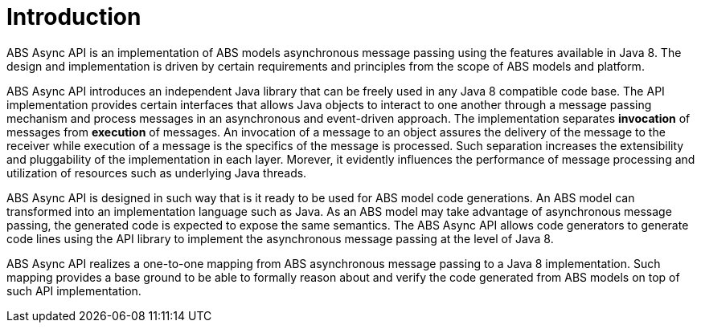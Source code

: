 = Introduction

ABS Async API is an implementation of ABS models asynchronous message passing using the features available in Java 8. 
The design and implementation is driven by certain requirements and principles from the scope of ABS models and platform.

ABS Async API introduces an independent Java library that can be freely used in any Java 8 compatible code base.
The API implementation provides certain interfaces that allows Java objects to interact to one another through a message passing mechanism and process messages in an asynchronous and event-driven approach. 
The implementation separates *invocation* of messages from *execution* of messages. 
An invocation of a message to an object assures the delivery of the message to the receiver while execution of a message is the specifics of the message is processed. 
Such separation increases the extensibility and pluggability of the implementation in each layer. 
Morever, it evidently influences the performance of message processing and utilization of resources such as underlying Java threads.

ABS Async API is designed in such way that is it ready to be used for ABS model code generations. 
An ABS model can transformed into an implementation language such as Java. 
As an ABS model may take advantage of asynchronous message passing, the generated code is expected to expose the same semantics. 
The ABS Async API allows code generators to generate code lines using the API library to implement the asynchronous message passing at the level of Java 8. 

ABS Async API realizes a one-to-one mapping from ABS asynchronous message passing to a Java 8 implementation. 
Such mapping provides a base ground to be able to formally reason about and verify the code generated from ABS models on top of such API implementation.

